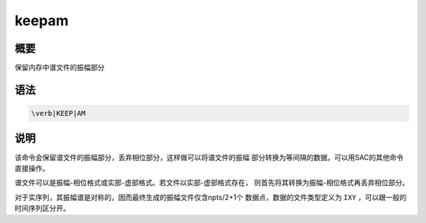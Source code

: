 keepam
======

概要
----

保留内存中谱文件的振幅部分

语法
----

.. code:: bash

    \verb|KEEP|AM

说明
----

该命令会保留谱文件的振幅部分，丢弃相位部分，这样做可以将谱文件的振幅
部分转换为等间隔的数据，可以用SAC的其他命令直接操作。

谱文件可以是振幅-相位格式或实部-虚部格式。若文件以实部-虚部格式存在，
则首先将其转换为振幅-相位格式再丢弃相位部分。

对于实序列，其振幅谱是对称的，因而最终生成的振幅文件仅含npts/2+1个
数据点，数据的文件类型定义为 ``IXY`` ，可以跟一般的时间序列区分开。
